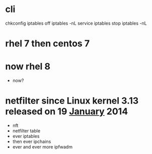 * cli

chkconfig iptables off
iptables -nL
service iptables stop
iptables -nL

* rhel 7 then centos 7
* now rhel 8

- now?

* netfilter since Linux kernel 3.13 released on 19 [[file:january.org][January]] 2014

- nft
- netfilter table
- ever iptables
- then ever ipchains
- ever and ever more ipfwadm

